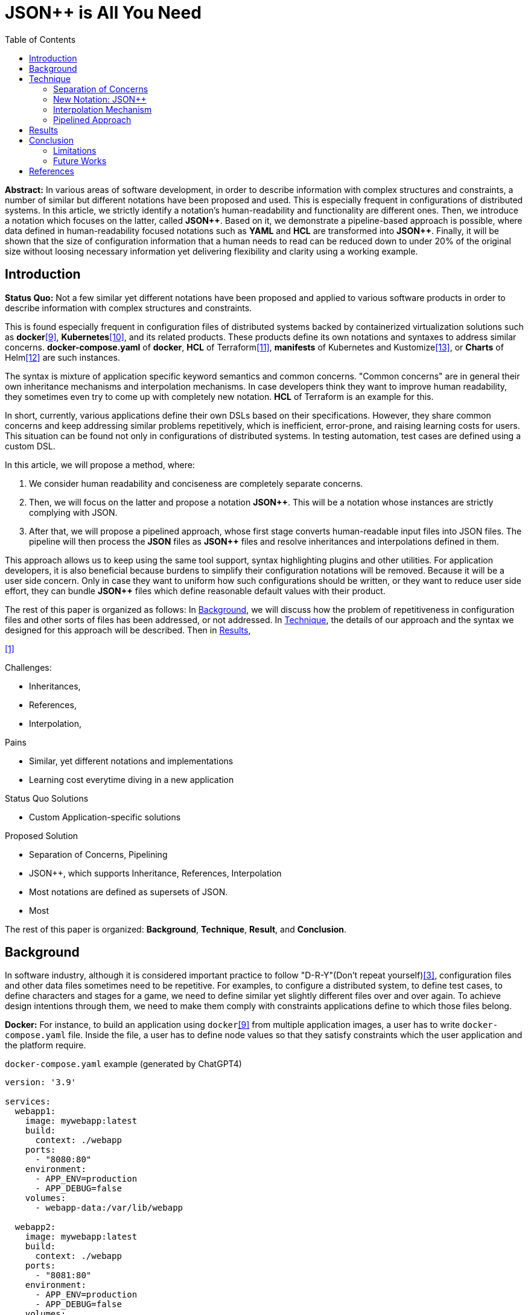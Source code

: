 :toc:

= JSON++ is All You Need

**Abstract:** In various areas of software development, in order to describe information with complex structures and constraints, a number of similar but different notations have been proposed and used.
This is especially frequent in configurations of distributed systems.
In this article, we strictly identify a notation's human-readability and functionality are different ones.
Then, we introduce a notation which focuses on the latter, called **JSON{plus}{plus}**.
Based on it, we demonstrate a pipeline-based approach is possible, where data defined in human-readability focused notations such as **YAML** and **HCL** are transformed into **JSON{plus}{plus}**.
Finally, it will be shown that the size of configuration information that a human needs to read can be reduced down to under 20% of the original size without loosing necessary information yet delivering flexibility and clarity using a working example.

== Introduction

**Status Quo:** Not a few similar yet different notations have been proposed and applied to various software products in order to describe information with complex structures and constraints.

This is found especially frequent in configuration files of distributed systems backed by containerized virtualization solutions such as **docker**<<docker>>, **Kubernetes**<<k8s>>, and its related products.
These products define its own notations and syntaxes to address similar concerns.
**docker-compose.yaml** of **docker**, **HCL** of Terraform<<terraform>>, **manifests** of Kubernetes and Kustomize<<kustomize>>, or **Charts** of Helm<<helm>> are such instances.

The syntax is mixture of application specific keyword semantics and common concerns.
"Common concerns" are in general their own inheritance mechanisms and interpolation mechanisms.
In case developers think they want to improve human readability, they sometimes even try to come up with completely new notation.
**HCL** of Terraform is an example for this.

In short, currently, various applications define their own DSLs based on their specifications.
However, they share common concerns and keep addressing similar problems repetitively, which is inefficient, error-prone, and raising learning costs for users.
This situation can be found not only in configurations of distributed systems.
In testing automation, test cases are defined using a custom DSL.

In this article, we will propose a method, where:

1. We consider human readability and conciseness are completely separate concerns.
2. Then, we will focus on the latter and propose a notation **JSON{plus}{plus}**.
This will be a notation whose instances are strictly complying with JSON.
3. After that, we will propose a pipelined approach, whose first stage converts human-readable input files into JSON files.
The pipeline will then process the **JSON** files as **JSON{plus}{plus}** files and resolve inheritances and interpolations defined in them.

This approach allows us to keep using the same tool support, syntax highlighting plugins and other utilities.
For application developers, it is also beneficial because burdens to simplify their configuration notations will be removed.
Because it will be a user side concern.
Only in case they want to uniform how such configurations should be written, or they want to reduce user side effort, they can bundle **JSON{plus}{plus}** files which define reasonable default values with their product.

The rest of this paper is organized as follows:
In <<background>>, we will discuss how the problem of repetitiveness in configuration files and other sorts of files has been addressed, or not addressed.
In <<technique>>, the details of our approach and the syntax we designed for this approach will be described.
Then in <<results>>,

<<jq-front>>

Challenges:

- Inheritances,
- References,
- Interpolation,

Pains

- Similar, yet different notations and implementations
- Learning cost everytime diving in a new application

Status Quo Solutions

- Custom Application-specific solutions

Proposed Solution

- Separation of Concerns, Pipelining
- JSON++, which supports Inheritance, References, Interpolation
- Most notations are defined as supersets of JSON.
- Most

The rest of this paper is organized: **Background**, **Technique**, **Result**, and **Conclusion**.

[[background]]
== Background

In software industry, although it is considered important practice to follow "D-R-Y"(Don't repeat yourself)<<dry>>, configuration files and other data files sometimes need to be repetitive.
For examples, to configure a distributed system, to define test cases, to define characters and stages for a game, we need to define similar yet slightly different files over and over again.
To achieve design intentions through them, we need to make them comply with constraints applications define to which those files belong.

**Docker:** For instance, to build an application using `docker`<<docker>> from multiple application images, a user has to write `docker-compose.yaml` file.
Inside the file, a user has to define node values so that they satisfy constraints which the user application and the platform require.

[source,yaml]
.`docker-compose.yaml` example (generated by ChatGPT4)
----
version: '3.9'

services:
  webapp1:
    image: mywebapp:latest
    build:
      context: ./webapp
    ports:
      - "8080:80"
    environment:
      - APP_ENV=production
      - APP_DEBUG=false
    volumes:
      - webapp-data:/var/lib/webapp

  webapp2:
    image: mywebapp:latest
    build:
      context: ./webapp
    ports:
      - "8081:80"
    environment:
      - APP_ENV=production
      - APP_DEBUG=false
    volumes:
      - webapp-data:/var/lib/webapp

  db1:
    image: postgres:14
    environment:
      - POSTGRES_USER=user1
      - POSTGRES_PASSWORD=pass1
      - POSTGRES_DB=db1
    ports:
      - "5432:5432"
    volumes:
      - db1-data:/var/lib/postgresql/data

  db2:
    image: postgres:14
    environment:
      - POSTGRES_USER=user2
      - POSTGRES_PASSWORD=pass2
      - POSTGRES_DB=db2
    ports:
      - "5433:5432"
    volumes:
      - db2-data:/var/lib/postgresql/data

volumes:
  webapp-data:
  db1-data:
  db2-data:
----

Designers of `docker-compose` are aware of this challenge, and they created application specific feature for their product called **x-extensions**[<<xExtensionExample>>].
With a method we will see later in the <<technique>> section, it will be shown that this can be addressed without such application specific mechanisms.

[%collapsible]
====
[[xExtensionExample, example-1]]
[source,yaml]
.**x-extensions example**
----
version: '3.9'

x-webapp-service: &webapp-service
  image: mywebapp:latest
  build:
    context: ./webapp
  environment:
    - APP_ENV=production
    - APP_DEBUG=false
  volumes:
    - webapp-data:/var/lib/webapp

x-db-service: &db-service
  image: postgres:14
  ports:
    - "5432:5432"
  environment:
    POSTGRES_PASSWORD: pass123
  volumes:
    - db-data:/var/lib/postgresql/data

services:
  webapp1:
    <<: *webapp-service
    ports:
      - "8080:80"

  webapp2:
    <<: *webapp-service
    ports:
      - "8081:80"

  db1:
    <<: *db-service
    environment:
      - POSTGRES_USER=user1
      - POSTGRES_DB=db1

  db2:
    <<: *db-service
    environment:
      - POSTGRES_USER=user2
      - POSTGRES_DB=db2
    ports:
      - "5433:5432"

volumes:
  webapp-data:
  db-data:
----
====

**Kubernetes and Kustomize:**
**ChatGPT:** Kubernetes<<k8s>> is an open-source container orchestration platform that automates the deployment, scaling, and management of containerized applications.
It enables developers to manage complex application infrastructure at scale, ensuring high availability and facilitating efficient resource utilization across clusters of hosts.
Kustomize is a Kubernetes-native configuration management tool that allows users to customize and manage Kubernetes resource configurations declaratively.

Following is a folder structure that a user is supposed to define.

[source]
.Kustomize config files (generated by ChatGPT4)
----
my-app/
├── base/
│   ├── kustomization.yaml
│   ├── deployment.yaml
│   └── service.yaml
└── overlays/
    ├── development/
    │   ├── kustomization.yaml
    │   └── patch-deployment.yaml
    └── production/
        ├── kustomization.yaml
        └── patch-deployment.yaml
----

These files are quite repetitive, and sometimes it increases maintenance cost significantly.
As a matter of fact, there are a couple of schools in Kubernetes practitioners community.
One is **Kustomize** school and the other is **Helm**, which allows to use templating in configuration files.
Former places importance more on being declarative and clarity over simplicity in descriptions of configuration files, while the latter does the other way around.

.Contents of Kustomize config files (generated by ChatGPT4)
[%collapsible]
====
[source,yaml]
.Kustomize: `base/deployment.yaml`:
----
apiVersion: apps/v1
kind: Deployment
metadata:
  name: my-app
  labels:
    app: my-app
spec:
  replicas: 1
  selector:
    matchLabels:
      app: my-app
  template:
    metadata:
      labels:
        app: my-app
    spec:
      containers:
        - name: my-app-container
          image: my-app-image:latest
          ports:
            - containerPort: 80
          env:
            - name: DATABASE_URL
              value: jdbc:mysql://localhost:3306/mydatabase----
----
====

[source,yaml]
.Kustomize: `base/service.yaml`:
----
apiVersion: v1
kind: Service
metadata:
  name: my-app-service
  labels:
    app: my-app
spec:
  type: ClusterIP
  selector:
    app: my-app
  ports:
    - protocol: TCP
      port: 80
      targetPort: 80
----

[source,yaml]
.Kustomize: `base/kustomization.yaml`:
----
resources:
  - deployment.yaml
  - service.yaml
----

[source,yaml]
.`overlays/development/deployment.yaml`
----
resources:
  - ../../base

patchesStrategicMerge:
  - patch-deployment.yaml
----

[source,yaml]
.Kustomize: `overlays/development/patch-deployment.yaml`:
----
apiVersion: apps/v1
kind: Deployment
metadata:
  name: my-app
spec:
  replicas: 2
  template:
    spec:
      containers:
        - name: my-app-container
          image: my-app-image:dev-latest
          env:
            - name: DATABASE_URL
              value: jdbc:mysql://dev-db:3306/mydatabase
  selector:
    matchLabels:
      app: my-app
----

[source,yaml]
.`overlays/production/deployment.yaml`
----
resources:
  - ../../base

patchesStrategicMerge:
  - patch-deployment.yaml
----

[source,yaml]
.`overlays/production/patch-deployment.yaml`
----
apiVersion: apps/v1
kind: Deployment
metadata:
  name: my-app
spec:
  replicas: 5
  template:
    spec:
      containers:
        - name: my-app-container
          image: my-app-image:prod-latest
          env:
            - name: DATABASE_URL
              value: jdbc:mysql://prod-db:3306/mydatabase
  selector:
    matchLabels:
      app: my-app
----
**Terraform:**

So far, we have discussed only containerization platforms and their application configurations, however, the same thing keeps happening in the software industry.

For instance, in gaming industry,

In

[[technique]]
== Technique

As stated in the **Background** section, the industry has tried to address similar problems over and over again.

One uses YAML, another TOML, yet another comes upt with a new notation such as HCL, HOCON, etc.

To address these challenges, we have created a tool called <<jq-front>>.

=== Separation of Concerns

In our approach, we identify the human readability and the capability to make the descriptions "D-R-Y"ed are completely independent concerns.
Being able to reduce repetitions might improve the human-readability as a result as a result, still it is different from the readability improvement delivered by YAML,TOML, HCL, and other sorts of super-JSON notations.
Those notations allow users not to quote strings, where obvious from the context.

=== New Notation: JSON++

We implemented a processor **jq-front**<<jq-front>>, that converts data written in JSON{plus}{plus} into plain JSON.
We named this tool after a pre-processor that converts C{plus}{plus} source code into plain C source code, **Cfront**<<Cfront>>.

[ditaa]
----
                                         +-----------------------------+
        +----------+                     |                             |
        |  Input{d}|<--------------------+  Inheritance Resolver Module|
        +----------+                     |                             |
                                         +---------------+-------------+
                                                         |
                                                         :
                                                         V
                                                    +----+----+
                                                    |Work(2 a)|
                                                    |{d}      |
                                                    +----+----+
                                                         ^
                                                         |
                                              +----------+---------+
                                              |    Interpolation   |
                                              |   Handling Module  |
                                              +----------+---------+
                                                         |
                                                         :
                                                         V
                                                     +---+---+
  +----+       +----+                                |Output |
  |A{o}+------>+B{o}| (A reads from B)               |{d}    |
  +----+       +----+                                +---+---+
----

It consists of a couple of moules, which are **Inheritance Resolution** and **Interpolation Handling**.
As their names suggests, once a source file is given to the tool, **Inheritance Resolution** module processes it to resolve inheritances defined in the source, then its output is passed to the **Interpolation Handling** module.
Each of them has its own internal pipelines.
In this section, we will be looking into them one by one.

For the sake of the discussion, we assume we have the following files in the current working directory.

[source,json]
.source.json++
----
{
  "$extends": [ "base.json++" ],
  "$local": {
    "A": {
      "eval:$(echo -n Hello)": "eval:$(ref .test.k)"
    }
  },
  "test": {
    "$extends": [
      "A"
    ],
    "k": "hello"
  }
}
----

[source,json]
.base.json++
----
{
  "base": "world"
}
----

==== Inheritance Mechanism

**Inheritance Resolution** is divided into three parts as in all.
One is "file level inheritance handling", another is "local node materialization", and the third is "node level inheritance".
Each of them is designed to serve for different responsibilities.

[ditaa]
.Inheritance Mechanism
----
              +------------------------------------------------------------------------+
              |                                                                        |
              | file-level                    local node materialization               |
              | inheritance                                                            |
              |   +----+                               +-----+                         |
    +---------|---+ {o}+-=----------+     +------------+ {o} +-=-----------+           |
    |         |   +----+            |     |            +-----+             | 0...n     |
    V         |                     V     V                                V           |
  +------+    |                    +-------+                         +------------+    |
  |Source|    |                    |Work(1)|                         |LocalNodes  |    |
  |{d}   |    |                    |{d}    |                         |{d}         |    |
  +------+    |                    +-------+                         +------------+    |
              |                        ^        node-level inheritance     ^           |
              |                        |              +-----+              |           |
              |                        +--------------+ {o} +--------------+           |
              |                                       +--+--+                          |
              |                                          |                             |
              +------------------------------------------|-----------------------------+
                                                         :
                                                         V
                                                    +----+----+
  +----+       +----+                               |Work(2 a)|
  |A{o}+------>+B{o}| (A reads from B)              |{d}      |
  +----+       +----+                               +----+----+
----

File Level Inheritance:: In the file level inheritance resolution, it reads a given source file and it traces the files on `JF_PATH` environment variable.
Through this process, a file **Work (1)** in the Figure <<Inheritance>>, will be generated and its content will be as follows.

[source,json]
.Content of a temporary file: "Work (1)"
----
{
  "$extends": [ "base.json++" ],
  "$local": {
    "A": {
      "eval:$(echo -n Key)": "eval:$(ref .test.k)"
    }
  },
  "test": {
    "$extends": [
      "A"
    ],
    "k": "hello"
  },
  "base": "world"
}
----

Local Node Materialization:: A "local node" is a concept to use "inheritances" without creating files outside a source file.
In the given source file, there is a node `$local`, under which an entry `"A": { "key": "..." }` is defined.
This generates a file whose name is `A` under a temporary directory, which is a part of `JF_PATH` environment variable.
Thus, exactly the same syntax and behavior is available, when a data designer places `$extends: ["A"]` somewhere in the source file.

[source,json]
.The content of file "A"
----
{
  "eval:$(echo -n Key)": "eval:$(ref .test.k)"
}
----

`ref` is a built-in function of the processor, and it prints a value of a node specified by an argument passed to it.


Node Level Inheritance:: t.b.d.

[source, json]
.Content of File: `Work(2 b)`
----
{
  "test": {
    "k": "hello",
    "Hello": "eval:$(ref .test.k)"
  },
  "base": "world"
}
----

[source, json]
.Content of Output
----
{
  "test": {
    "k": "hello",
    "Hello": "hello"
  },
  "base": "world"
}
----

=== Interpolation Mechanism

[ditaa]
.Interpolation Mechanism
----
                                                    +----+----+
                                                    |Work(2 a)|
                                                    |{d}      |
                                                    +----+----+
                                                         ^
                                                         |
                                              +----------|---------+templating (optional)
                                              |          |         |
                                              |       +--+--+      |
                                              |       | {o} |      |key-side processing
                                              |       +--+--+      |
                                              |          |         |
                                              |          :         |
                                              |          V         |
                                              |+---------+--------+|
                                              ||    Work(2 b)     ||
                                              ||internal variable ||
                                              |+---------+--------+|
                                              |          ^         |
                                              |          |         |
                                              |          |         |
                                              |       +--+--+      |
                                              |       | {o} |      |value-side processing
                                              |       +--+--+      |
                                              |          :         |
                                              +----------|---------+
                                                         |
                                                         :
                                                         V
                                                     +---+---+
  +----+       +----+                                |Output |
  |A{o}+------>+B{o}| (A reads from B)               |{d}    |
  +----+       +----+                                +---+---+
----

=== Pipelined Approach

Conventional approaches disccussed in <<background>> section do not identify concerns such as readability for humans and that for machines as independent ones.

[mermaid]
.Conventional Approach
----
graph LR
    App((Application))    -->|read| AppData[A: Custom Representation]
    App -->|Internally process data| App
----

An application reads configuration files, resolves references and inheritances, and it interprets their contents based on application specific semantics.
Based on the interpreted information, it performs required operations.
These are executed as a single and indivisible action.

Instead, the approach we are proposing separates these concerns independent and executable one by one.

[mermaid]
.Proposed Approach
----
graph LR
    toJSON((1: toJSON))      -->|read| AppData[A: HCL, YAML, etc.. ]
    toJSON                  -.->|write| JSON++[B: JSON++]
    jq-front((2: jq-front))  -->|read| JSON++
    jq-front                -.->|write| JSON[C: JSON]
    App((3: Application))    -->|read| JSON
----

[[results]]
== Results
(t.b.d.)

[[conclusion]]
== Conclusion
(t.b.d.)

=== Limitations
(t.b.d.)

=== Future Works

Implementation in faster and more reliable languages such as Java, golang, or Rust.
Sandboxing.

Refining finer details such as semantics on multiple inheritances.
That is, what should happen when different types of nodes are found at the same JSON path location.

[bibliography]
== References

- [[[jq-front, 1]]] jq-front project in github.org. https://github.com/dakusui/jq-front[jq-front]:
2019
- [[[Cfront, 2]]] Cfront article in Wiki[edia https://en.wikipedia.org/wiki/Cfront
- [[[dry, 3]]] Hunt, Andrew; Thomas, David (1999).
The Pragmatic Programmer : From Journeyman to Master (1 edition).
US: Addison-Wesley. pp. 320. ISBN 978-0201616224
- [[[hocon, 8]]] HOCON (Human-Optimized Config Object Notation) https://github.com/lightbend/config[HOCON]:2020
- [[[docker, 9]]] Kubernetes t.b.d.
- [[[k8s, 10]]] Kubernetes t.b.d.
- [[[terraform, 11]]] Kubernetes t.b.d.
- [[[helm, 12]]] Helm t.b.d.
- [[[kustomize, 13]]] Kustomize t.b.d.
- [[[runn, 14]]] https://github.com/k1LoW/runn/blob/main/examples/cdp.yml
